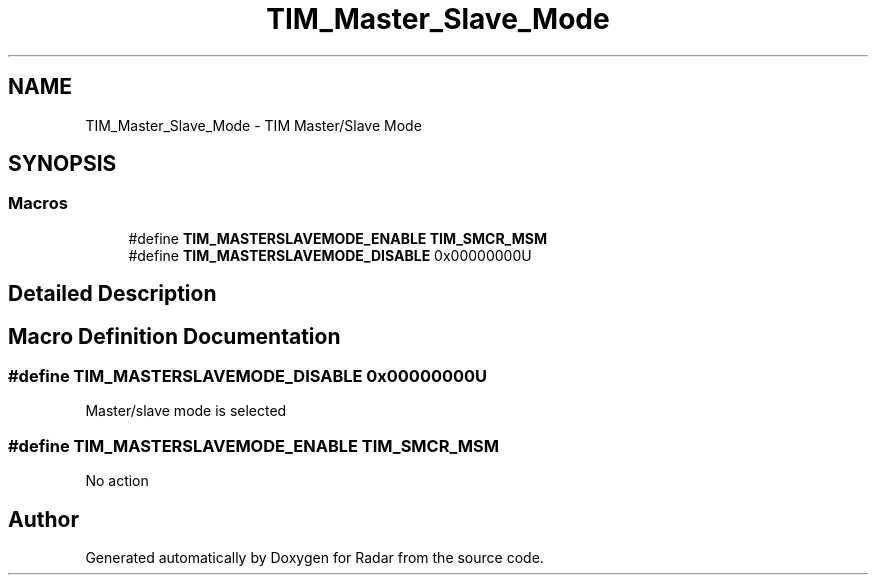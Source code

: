 .TH "TIM_Master_Slave_Mode" 3 "Version 1.0.0" "Radar" \" -*- nroff -*-
.ad l
.nh
.SH NAME
TIM_Master_Slave_Mode \- TIM Master/Slave Mode
.SH SYNOPSIS
.br
.PP
.SS "Macros"

.in +1c
.ti -1c
.RI "#define \fBTIM_MASTERSLAVEMODE_ENABLE\fP   \fBTIM_SMCR_MSM\fP"
.br
.ti -1c
.RI "#define \fBTIM_MASTERSLAVEMODE_DISABLE\fP   0x00000000U"
.br
.in -1c
.SH "Detailed Description"
.PP 

.SH "Macro Definition Documentation"
.PP 
.SS "#define TIM_MASTERSLAVEMODE_DISABLE   0x00000000U"
Master/slave mode is selected 
.SS "#define TIM_MASTERSLAVEMODE_ENABLE   \fBTIM_SMCR_MSM\fP"
No action 
.SH "Author"
.PP 
Generated automatically by Doxygen for Radar from the source code\&.
